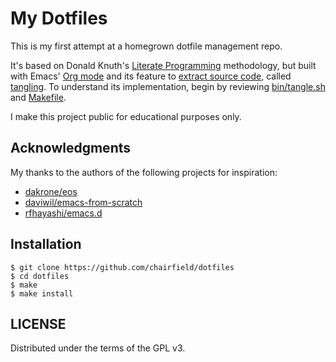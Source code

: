 * My Dotfiles

This is my first attempt at a homegrown dotfile management repo.

It's based on Donald Knuth's [[http://www.literateprogramming.com/knuthweb.pdf][Literate Programming]] methodology, but built with
Emacs' [[https://orgmode.org/][Org mode]] and its feature to [[https://orgmode.org/manual/Extracting-Source-Code.html][extract source code]], called _tangling_. To
understand its implementation, begin by reviewing [[https://github.com/chairfield/dotfiles/blob/master/bin/tangle][bin/tangle.sh]] and [[https://github.com/chairfield/dotfiles/blob/master/Makefile][Makefile]].

I make this project public for educational purposes only.

** Acknowledgments

My thanks to the authors of the following projects for inspiration:
- [[https://github.com/dakrone/eos][dakrone/eos]]
- [[https://github.com/daviwil/emacs-from-scratch][daviwil/emacs-from-scratch]]
- [[https://github.com/rfhayashi/emacs.d][rfhayashi/emacs.d]]

** Installation

#+BEGIN_SRC shell
$ git clone https://github.com/chairfield/dotfiles
$ cd dotfiles
$ make
$ make install
#+END_SRC

** LICENSE

Distributed under the terms of the GPL v3.
